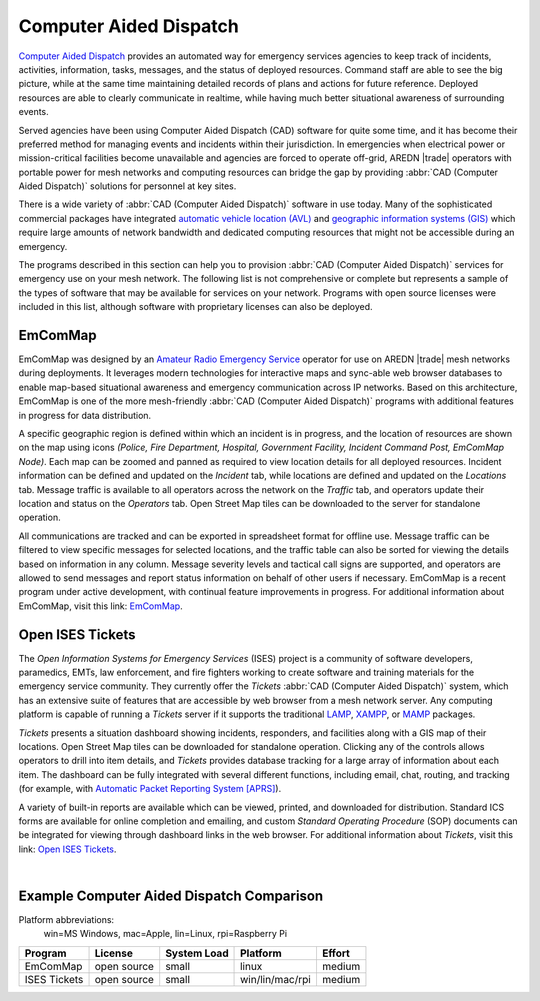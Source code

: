 =======================
Computer Aided Dispatch
=======================

`Computer Aided Dispatch <https://en.wikipedia.org/wiki/Computer-aided_dispatch>`_ provides an automated way for emergency services agencies to keep track of incidents, activities, information, tasks, messages, and the status of deployed resources. Command staff are able to see the big picture, while at the same time maintaining detailed records of plans and actions for future reference. Deployed resources are able to clearly communicate in realtime, while having much better situational awareness of surrounding events.

Served agencies have been using Computer Aided Dispatch (CAD) software for quite some time, and it has become their preferred method for managing events and incidents within their jurisdiction. In emergencies when electrical power or mission-critical facilities become unavailable and agencies are forced to operate off-grid, AREDN |trade| operators with portable power for mesh networks and computing resources can bridge the gap by providing :abbr:`CAD (Computer Aided Dispatch)` solutions for personnel at key sites.

There is a wide variety of :abbr:`CAD (Computer Aided Dispatch)` software in use today. Many of the sophisticated commercial packages have integrated `automatic vehicle location (AVL) <https://en.wikipedia.org/wiki/Automatic_vehicle_location>`_ and `geographic information systems (GIS) <https://en.wikipedia.org/wiki/Geographic_information_system>`_ which require large amounts of network bandwidth and dedicated computing resources that might not be accessible during an emergency.

The programs described in this section can help you to provision :abbr:`CAD (Computer Aided Dispatch)` services for emergency use on your mesh network. The following list is not comprehensive or complete but represents a sample of the types of software that may be available for services on your network. Programs with open source licenses were included in this list, although software with proprietary licenses can also be deployed.

EmComMap
--------

EmComMap was designed by an `Amateur Radio Emergency Service <https://en.wikipedia.org/wiki/Amateur_Radio_Emergency_Service>`_ operator for use on AREDN |trade| mesh networks during deployments. It leverages modern technologies for interactive maps and sync-able web browser databases to enable map-based situational awareness and emergency communication across IP networks. Based on this architecture, EmComMap is one of the more mesh-friendly :abbr:`CAD (Computer Aided Dispatch)` programs with additional features in progress for data distribution.

.. image:: _images/emcommap.png
   :alt: EmComMap Display
   :align: center

A specific geographic region is defined within which an incident is in progress, and the location of resources are shown on the map using icons *(Police, Fire Department, Hospital, Government Facility, Incident Command Post, EmComMap Node)*. Each map can be zoomed and panned as required to view location details for all deployed resources. Incident information can be defined and updated on the *Incident* tab, while locations are defined and updated on the *Locations* tab. Message traffic is available to all operators across the network on the *Traffic* tab, and operators update their location and status on the *Operators* tab. Open Street Map tiles can be downloaded to the server for standalone operation.

All communications are tracked and can be exported in spreadsheet format for offline use. Message traffic can be filtered to view specific messages for selected locations, and the traffic table can also be sorted for viewing the details based on information in any column. Message severity levels and tactical call signs are supported, and operators are allowed to send messages and report status information on behalf of other users if necessary. EmComMap is a recent program under active development, with continual feature improvements in progress. For additional information about EmComMap, visit this link: `EmComMap <http://emcommap.org/>`_.

Open ISES Tickets
-----------------

The *Open Information Systems for Emergency Services* (ISES) project is a community of software developers, paramedics, EMTs, law enforcement, and fire fighters working to create software and training materials for the emergency service community. They currently offer the *Tickets* :abbr:`CAD (Computer Aided Dispatch)` system, which has an extensive suite of features that are accessible by web browser from a mesh network server. Any computing platform is capable of running a *Tickets* server if it supports the traditional `LAMP <https://en.wikipedia.org/wiki/LAMP_(software_bundle)>`_, `XAMPP <https://en.wikipedia.org/wiki/XAMPP>`_, or `MAMP <https://en.wikipedia.org/wiki/MAMP>`_ packages.

*Tickets* presents a situation dashboard showing incidents, responders, and facilities along with a GIS map of their locations. Open Street Map tiles can be downloaded for standalone operation. Clicking any of the controls allows operators to drill into item details, and *Tickets* provides database tracking for a large array of information about each item. The dashboard can be fully integrated with several different functions, including email, chat, routing, and tracking (for example, with `Automatic Packet Reporting System [APRS] <https://en.wikipedia.org/wiki/Automatic_Packet_Reporting_System>`_).

A variety of built-in reports are available which can be viewed, printed, and downloaded for distribution. Standard ICS forms are available for online completion and emailing, and custom *Standard Operating Procedure* (SOP) documents can be integrated for viewing through dashboard links in the web browser. For additional information about *Tickets*, visit this link: `Open ISES Tickets <https://sourceforge.net/projects/openises/>`_.

.. image:: _images/isestickets.png
   :alt: Open ISES Tickets Display
   :align: center

|

Example Computer Aided Dispatch Comparison
------------------------------------------

Platform abbreviations:
  win=MS Windows, mac=Apple, lin=Linux, rpi=Raspberry Pi

============  ==============  ===========  ===============  ======
Program       License         System Load  Platform         Effort
============  ==============  ===========  ===============  ======
EmComMap      open source     small        linux            medium
ISES Tickets  open source     small        win/lin/mac/rpi  medium
============  ==============  ===========  ===============  ======
